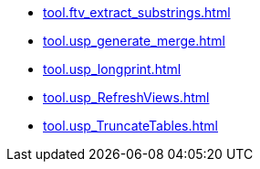* xref:tool.ftv_extract_substrings.adoc[]
* xref:tool.usp_generate_merge.adoc[]
* xref:tool.usp_longprint.adoc[]
* xref:tool.usp_RefreshViews.adoc[]
* xref:tool.usp_TruncateTables.adoc[]
